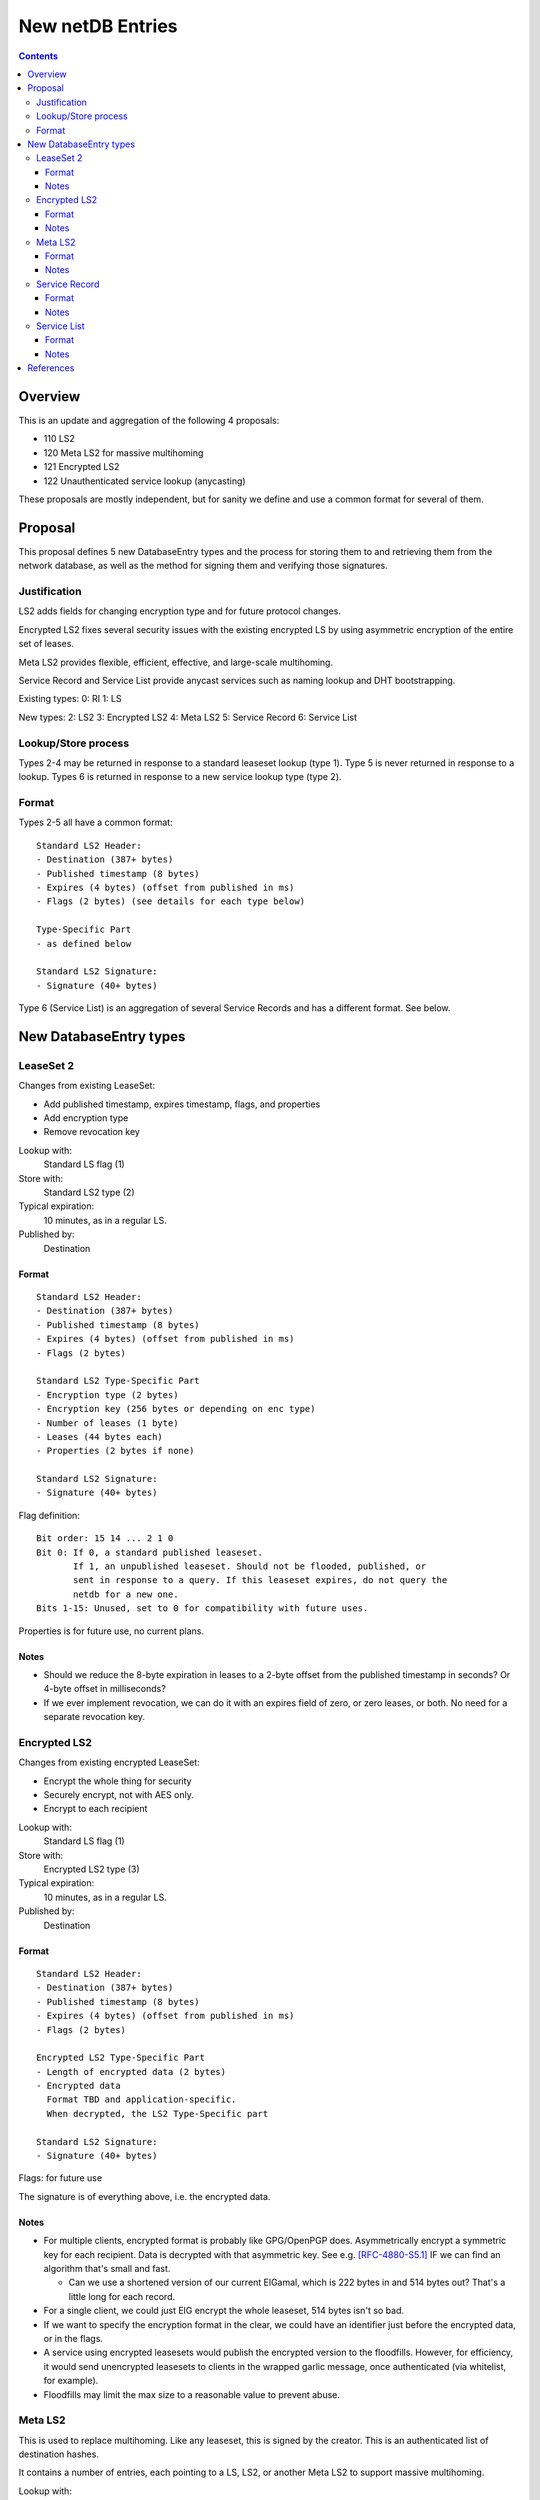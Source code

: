 =================
New netDB Entries
=================
.. meta::
    :author: zzz
    :created: 2016-01-16
    :thread: http://zzz.i2p/topics/2051
    :lastupdated: 2016-01-16
    :status: Open
    :supercedes: 110, 120, 121, 122

.. contents::


Overview
========

This is an update and aggregation of the following 4 proposals:

- 110 LS2
- 120 Meta LS2 for massive multihoming
- 121 Encrypted LS2
- 122 Unauthenticated service lookup (anycasting)

These proposals are mostly independent, but for sanity we define and use a
common format for several of them.


Proposal
========

This proposal defines 5 new DatabaseEntry types and the process for
storing them to and retrieving them from the network database,
as well as the method for signing them and verifying those signatures.


Justification
-------------

LS2 adds fields for changing encryption type and for future protocol changes.

Encrypted LS2 fixes several security issues with the existing encrypted LS by
using asymmetric encryption of the entire set of leases.

Meta LS2 provides flexible, efficient, effective, and large-scale multihoming.

Service Record and Service List provide anycast services such as naming lookup
and DHT bootstrapping.


Existing types:
0: RI
1: LS

New types:
2: LS2
3: Encrypted LS2
4: Meta LS2
5: Service Record
6: Service List

Lookup/Store process
--------------------

Types 2-4 may be returned in response to a standard leaseset lookup (type 1).
Type 5 is never returned in response to a lookup.
Types 6 is returned in response to a new service lookup type (type 2).

Format
------

Types 2-5 all have a common format::

  Standard LS2 Header:
  - Destination (387+ bytes)
  - Published timestamp (8 bytes)
  - Expires (4 bytes) (offset from published in ms)
  - Flags (2 bytes) (see details for each type below)

  Type-Specific Part
  - as defined below

  Standard LS2 Signature:
  - Signature (40+ bytes)

Type 6 (Service List) is an aggregation of several Service Records and has a
different format. See below.


New DatabaseEntry types
=======================


LeaseSet 2
----------

Changes from existing LeaseSet:

- Add published timestamp, expires timestamp, flags, and properties
- Add encryption type
- Remove revocation key

Lookup with:
    Standard LS flag (1)
Store with:
    Standard LS2 type (2)
Typical expiration:
    10 minutes, as in a regular LS.
Published by:
    Destination

Format
``````
::

  Standard LS2 Header:
  - Destination (387+ bytes)
  - Published timestamp (8 bytes)
  - Expires (4 bytes) (offset from published in ms)
  - Flags (2 bytes)

  Standard LS2 Type-Specific Part
  - Encryption type (2 bytes)
  - Encryption key (256 bytes or depending on enc type)
  - Number of leases (1 byte)
  - Leases (44 bytes each)
  - Properties (2 bytes if none)

  Standard LS2 Signature:
  - Signature (40+ bytes)

Flag definition::

  Bit order: 15 14 ... 2 1 0
  Bit 0: If 0, a standard published leaseset.
         If 1, an unpublished leaseset. Should not be flooded, published, or
         sent in response to a query. If this leaseset expires, do not query the
         netdb for a new one.
  Bits 1-15: Unused, set to 0 for compatibility with future uses.

Properties is for future use, no current plans.

Notes
`````
- Should we reduce the 8-byte expiration in leases to a 2-byte offset from the
  published timestamp in seconds? Or 4-byte offset in milliseconds?

- If we ever implement revocation, we can do it with an expires field of zero,
  or zero leases, or both. No need for a separate revocation key.


Encrypted LS2
-------------

Changes from existing encrypted LeaseSet:

- Encrypt the whole thing for security
- Securely encrypt, not with AES only.
- Encrypt to each recipient

Lookup with:
    Standard LS flag (1)
Store with:
    Encrypted LS2 type (3)
Typical expiration:
    10 minutes, as in a regular LS.
Published by:
    Destination

Format
``````
::

  Standard LS2 Header:
  - Destination (387+ bytes)
  - Published timestamp (8 bytes)
  - Expires (4 bytes) (offset from published in ms)
  - Flags (2 bytes)

  Encrypted LS2 Type-Specific Part
  - Length of encrypted data (2 bytes)
  - Encrypted data
    Format TBD and application-specific.
    When decrypted, the LS2 Type-Specific part

  Standard LS2 Signature:
  - Signature (40+ bytes)

Flags: for future use

The signature is of everything above, i.e. the encrypted data.

Notes
`````
- For multiple clients, encrypted format is probably like GPG/OpenPGP does.
  Asymmetrically encrypt a symmetric key for each recipient. Data is decrypted
  with that asymmetric key. See e.g. [RFC-4880-S5.1]_ IF we can find an
  algorithm that's small and fast.

  - Can we use a shortened version of our current ElGamal, which is 222 bytes
    in and 514 bytes out? That's a little long for each record.

- For a single client, we could just ElG encrypt the whole leaseset, 514 bytes
  isn't so bad.

- If we want to specify the encryption format in the clear, we could have an
  identifier just before the encrypted data, or in the flags.

- A service using encrypted leasesets would publish the encrypted version to the
  floodfills. However, for efficiency, it would send unencrypted leasesets to
  clients in the wrapped garlic message, once authenticated (via whitelist, for
  example).

- Floodfills may limit the max size to a reasonable value to prevent abuse.


Meta LS2
--------

This is used to replace multihoming. Like any leaseset, this is signed by the
creator. This is an authenticated list of destination hashes.

It contains a number of entries, each pointing to a LS, LS2, or another Meta LS2
to support massive multihoming.

Lookup with:
    Standard LS flag (1)
Store with:
    Meta LS2 type (4)
Typical expiration:
    Hours to days
Published by:
    "master" Destination or coordinator

Format
``````
::

  Standard LS2 Header:
  - Destination (387+ bytes)
  - Published timestamp (8 bytes)
  - Expires (4 bytes) (offset from published in ms)
  - Flags (2 bytes)

  Meta LS2 Type-Specific Part
  - Number of entries (1 byte)
  - Entries. Each entry contains: (39 bytes)
    - Hash (32 bytes)
    - Flags (2 bytes)
    - Expires (4 bytes) (offset from published in ms)
    - Cost (priority) (1 byte)

  - Number of revocations (1 byte)
  - Revocations: Each revocation contains: (32 bytes)
    - Hash (32 bytes)

  - Properties (2 bytes if empty)

  Standard LS2 Signature:
  - Signature (40+ bytes)

Flags and properties: for future use

Notes
`````
- A distributed service using this would have one or more "masters" with the
  private key of the service destination. They would (out of band) determine the
  current list of active destinations and would publish the Meta LS2. For
  redundancy, multiple masters could multihome (i.e. concurrently publish) the
  Meta LS2.

- A distributed service could start with a single destination or use old-style
  multihoming, then transition to a Meta LS2. A standard LS lookup could return
  any one of a LS, LS2, or Meta LS2.

- When a service uses a Meta LS2, it has no tunnels (leases).


Service Record
--------------

This is an individual record saying that a destination is participating in a
service. It is sent from the participant to the floodfill. It is not ever sent
individually by a floodfill, but only as a part of a Service List. The Service
Record is also used to revoke participation in a service, by setting the
expiration to zero.

This is not a LS2 but it uses the standard LS2 header and signature format.

Lookup with:
    n/a, see Service List
Store with:
    Service Record type (5)
Typical expiration:
    Hours
Published by:
    Destination

Format
``````
::

  Standard LS2 Header:
  - Destination (387+ bytes)
  - Published timestamp (8 bytes)
  - Expires (4 bytes) (offset from published in ms, all zeros for revocation)
  - Flags (2 bytes)

  Service Record Type-Specific Part
  - Port (2 bytes) (0 if unspecified)
  - Hash of service name (32 bytes)

  Standard LS2 Signature:
  - Signature (40+ bytes)

Flags: for future use

Notes
`````
- If expires is all zeros, the floodfill should revoke the record and no longer
  include it in the service list.

- Storage: The floodfill may strictly throttle storage of these records and
  limit the number of records stored per hash and their expiration. A whilelist
  of hashes may also be used.


Service List
------------

This is nothing like a LS2 and uses a different format.

The service list is created and signed by the floodfill. It is unauthenticated
in that anybody can join a service by publishing a Service Record to a
floodfill.

A Service List contains Short Service Records, not full Service Records. These
contain signatures but only hashes, not full destinations, so they cannot be
verified without the full destination.

Lookup with:
    Service List lookup type (2)
Store with:
    Service List type (6)
Typical expiration:
    Hours, not specified in the list itself, up to local policy
Published by:
    Nobody, never sent to floodfill, never flooded.

Format
``````
::

  - Hash of the service name (implicit, in the Database Store message)
  - Hash of the Creator (floodfill) (32 bytes)
  - Timestamp (8 bytes)

  - Number of Short Service Records (1 byte)
  - List of Short Service Records:
    Each Short Service Record contains (90+ bytes)
    - Dest hash (32 bytes)
    - Published timestamp (8 bytes)
    - Expires (4 bytes) (offset from published in ms)
    - Flags (2 bytes)
    - Port (2 bytes)
    - Sig length (2 bytes)
    - Signature of dest (40+ bytes)

  - Number of Revocation Records (1 byte)
  - List of Revocation Records:
    Each Revocation Record contains (86+ bytes)
    - Dest hash (32 bytes)
    - Published timestamp (8 bytes)
    - Flags (2 bytes)
    - Port (2 bytes)
    - Sig length (2 bytes)
    - Signature of dest (40+ bytes)

  - Signature of floodfill (40+ bytes)

To verify signature of the Service List:

- prepend the hash of the service name
- remove the hash of the creator
- Check signature of the modified contents

To verify signature of each Short Service Record:

- Fetch destination
- Check signature of (published timestamp + expires + flags + port + Hash of
  service name)

To verify signature of each Revocation Record:

- Fetch destination
- Check signature of (published timestamp + 4 zero bytes + flags + port + Hash
  of service name)

Notes
`````
- We use signature length instead of sigtype so we can support unknown signature
  types.

- There is no expiration of a service list, recipients may make their own
  decision based on policy or the expiration of the individual records.

- Service Lists are not flooded, only individual Service Records are. Each
  floodfill creates, signs, and caches a Service List. The floodfill uses its
  own policy for cache time and the maximum number of service and revocation
  records.


References
==========

.. [RFC-4880-S5.1]
    https://tools.ietf.org/html/rfc4880#section-5.1
